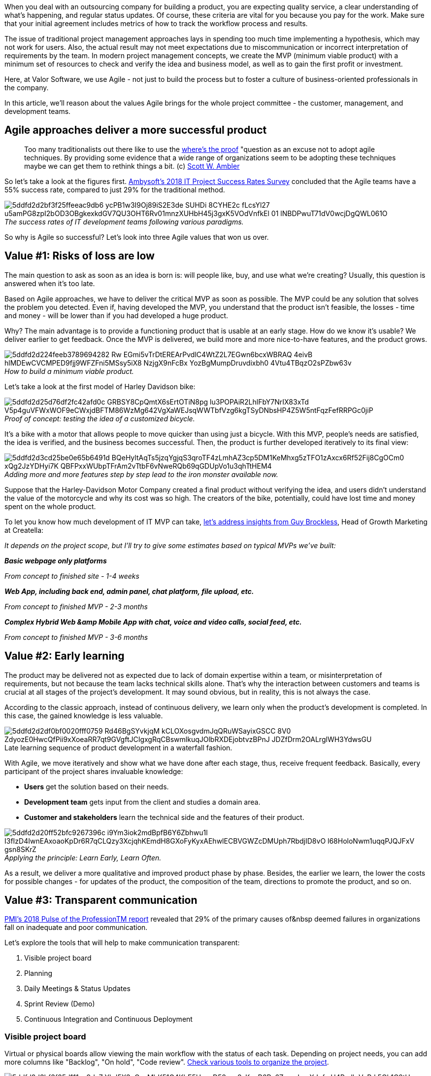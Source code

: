 When you deal with an outsourcing company for building a product, you are expecting
quality service, a clear understanding of what's happening, and regular status updates. Of course, these criteria are vital for you because you pay for the work. Make sure that your initial agreement includes metrics of how to track the workflow process and results.

The issue of traditional project management approaches lays in spending too much time implementing a
hypothesis, which may not work for users. Also, the actual result may not meet expectations due to
miscommunication or incorrect interpretation of requirements by the team. In modern project management
concepts, we create the MVP (minimum viable product) with a minimum set of resources to check and verify the idea and business model, as well as to gain the first profit or investment.

Here, at Valor Software, we use Agile - not just to build the process but to foster a culture of
business-oriented professionals in the company.

In this article, we'll reason about the values Agile brings for the whole project committee - the customer, management, and development teams.

== Agile approaches deliver a more successful product

____
Too many traditionalists out there like to use the http://www.agilemodeling.com/essays/proof.htm[where's the proof^] "question as an excuse not to adopt agile techniques. By providing some evidence that a wide range of organizations seem to be adopting these techniques maybe we can get them to rethink things a bit. (c) http://www.ambysoft.com/scottAmbler.html[Scott W. Ambler^]
____

So let's take a look at the figures first. http://www.ambysoft.com/surveys/success2018.html[Ambysoft's
2018 IT Project Success Rates Survey^] concluded that the Agile teams have a 55% success rate, compared to just 29% for the traditional method.

[.max-w-900]
._The success rates of IT development teams following various paradigms._
[caption='']
image::https://uploads-ssl.webflow.com/5c4c30d0c49ea6746fafc90c/5ddfd2d2bf3f25ffeeac9db6_ycPB1w3I9Oj89iS2E3de_SUHDi-8CYHE2c-fLcsYl27_u5amPG8zpI2bOD3OBgkexkdGV7QU3OHT6Rv01mnzXUHbH45j3gxK5VOdVnfkEl-01-lNBDPwuT71dV0wcjDgQWL061O-.png[]

So why is Agile so successful? Let's look into three Agile values that won us over.

== Value #1: Risks of loss are low

The main question to ask as soon as an idea is born is: will people like, buy, and use what we're creating? Usually, this question is answered when it's too late.

Based on Agile approaches, we have to deliver the critical MVP as soon as possible. The MVP could be any
solution that solves the problem you detected. Even if, having developed the MVP, you understand that the product isn't feasible, the losses - time and money - will be lower than if you had developed a huge product.

Why? The main advantage is to provide a functioning product that is usable at an early stage. How do we know it's usable? We deliver earlier to get feedback. Once the MVP is delivered, we build more and more nice-to-have features, and the product grows.

[.max-w-900]
._How to build a minimum viable product._
[caption='']
image::https://uploads-ssl.webflow.com/5c4c30d0c49ea6746fafc90c/5ddfd2d224feeb3789694282_Rw-EGmi5vTrDtEREArPvdlC4WtZ2L7EGwn6bcxWBRAQ_4eivB_hlMDEwCVCMPED9fjj9WFZFni5MSsy5iX8--NzjgX9nFcBx_YozBgMumpDruvdixbh0_4Vtu4TBqzO2sPZbw63v.png[]

Let's take a look at the first model of Harley Davidson bike:

[.max-w-900]
._Proof of concept: testing the idea of a customized bicycle._
[caption='']
image::https://uploads-ssl.webflow.com/5c4c30d0c49ea6746fafc90c/5ddfd2d25d76df2fc42afd0c_GRBSY8CpQmtX6sErtOTiN8pg_lu3POPAiR2LhlFbY7NrIX83xTd_V5p4guVFWxWOF9eCWxjdBFTM86WzMg642VgXaWEJsqWWTbfVzg6kgTSyDNbsHP4Z5W5ntFqzFefRRPGc0jiP.png[]

It's a bike with a motor that allows people to move quicker than using just a bicycle. With
this MVP, people's needs are satisfied, the idea is verified, and the business becomes successful. Then, the product is further developed iteratively to its final view:

[.max-w-900]
._Adding more and more features step by step lead to the iron monster available now._
[caption='']
image::https://uploads-ssl.webflow.com/5c4c30d0c49ea6746fafc90c/5ddfd2d3cd25be0e65b6491d_BQeHyltAqTs5jzqYgjqS3qroTF4zLmhAZ3cp5DM1KeMhxg5zTFO1zAxcx6Rf52Fij8CgOCm0_xQg2JzYDHyi7K-QBFPxxWUbpTFrAm2vTtbF6vNweRQb69qGDUpVo1u3qhTtHEM4.png[]

Suppose that the Harley-Davidson Motor Company created a final product without verifying the
idea, and users didn't understand the value of the motorcycle and why its cost was so high. The creators of the bike, potentially, could have lost time and money spent on the whole product.

To let you know how much development of IT MVP can take, https://www.quora.com/How-long-will-it-take-to-develop-an-MVP[let's address insights from Guy
Brockless^], Head of Growth Marketing at Creatella:

_It depends on the project scope, but I'll try to give some estimates based on typical MVPs we've
built:_

*_Basic webpage only platforms_*

_From concept to finished site - 1-4 weeks_

*_Web App, including back end, admin panel, chat platform, file upload, etc._*

_From concept to finished MVP - 2-3 months_

*_Complex Hybrid Web &amp Mobile App with chat, voice and video calls, social feed,
etc._*

_From concept to finished MVP - 3-6 months_

== Value #2: Early learning

The product may be delivered not as expected due to lack of domain expertise within a team, or
misinterpretation of requirements, but not because the team lacks technical skills alone. That's why the
interaction between customers and teams is crucial at all stages of the project's development. It may sound obvious, but in reality, this is not always the case.

According to the classic approach, instead of continuous delivery, we learn only when the product's development is completed. In this case, the gained knowledge is less valuable.

[.max-w-900]
.Late learning sequence of product development in a waterfall fashion.
[caption='']
image::https://uploads-ssl.webflow.com/5c4c30d0c49ea6746fafc90c/5ddfd2d2df0bf0020fff0759_Rd46BgSYvkjqM_kCLOXosgvdmJqQRuWSayixGSCC_8V0_ZdyozE0HwcQfPii9xXoeaRR7qt9GVgftJCIgxgRqCBswmlkuqJOlbRXDEjobtvzBPnJ_JDZfDrm2OALrglWH3YdwsGU.png[]

With Agile, we move iteratively and show what we have done after each stage, thus, receive
frequent feedback. Basically, every participant of the project shares invaluable knowledge:

* *Users* get the solution based on their needs.
* *Development team* gets input from the client and studies a domain area.
* *Customer and stakeholders* learn the technical side and the features of their product.

[.max-w-900]
._Applying the principle: Learn Early, Learn Often._
[caption='']
image::https://uploads-ssl.webflow.com/5c4c30d0c49ea6746fafc90c/5ddfd2d20ff52bfc9267396c_i9Ym3iok2mdBpfB6Y6Zbhwu1l_I3fIzD4IwnEAxoaoKpDr6R7qCLQzy3XcjqhKEmdH8GXoFyKyxAEhwlECBVGWZcDMUph7RbdjID8vO__l68HoloNwm1uqqPJQJFxV-_gsn8SKrZ.png[]

As a result, we deliver a more qualitative and improved product phase by phase. Besides, the
earlier we learn, the lower the costs for possible changes - for updates of the product, the composition of the team, directions to promote the product, and so on.

== Value #3: Transparent communication

https://www.pmi.org/-/media/pmi/documents/public/pdf/learning/thought-leadership/pulse/pulse-of-the-profession-2018.pdf?v=d5e5be9f-5496-41fe-97b4-4ac51d400736&sc_lang_temp=en[PMI's
2018 Pulse of the ProfessionTM report^] revealed that 29% of the primary causes of&nbsp deemed failures in organizations fall on inadequate and poor communication.

Let's explore the tools that will help to make communication transparent:

1. Visible project board
2. Planning
3. Daily Meetings & Status Updates
4. Sprint Review (Demo)
5. Continuous Integration and Continuous Deployment

=== Visible project board

Virtual or physical boards allow viewing the main workflow with the status of each task. Depending on project needs, you can add more columns like "Backlog", "On hold", "Code review". https://apiumhub.com/tech-blog-barcelona/agile-project-management-tools/[Check various tools
to organize the project^].

[.max-w-900]
._Basic project board._
[caption='']
image::https://uploads-ssl.webflow.com/5c4c30d0c49ea6746fafc90c/5ddfd2d3bf3f25d111ac9dc7_YhJ5X3uQsyMbK51G4KbE5UpxaD58asz8sKeqB6Rz6ZvpmLneXJuf-cH4Pzdh_VxRd-5Qk1C2tU-0YkDsiMN5AKaR4xHrNXqVgUOubsixkIytbPgcbicx3nnOSM_xq-wBXHdElOoZ.jpeg[]

=== Planning

Planning is a meeting to set a sprint/milestone goal, clarify requirements, estimate the scope of work, and start working on delivery without any blockers.

=== Daily Meetings &amp Status Updates

Daily Meeting / Daily Standup is a face-to-face synchronization meeting between development team members to provide status and be sure that they can move on as a team. It takes only 15 minutes but helps to remove impediments, highlight the risks, and perform as a team, not as solo players.

A daily meeting can have the following structure:

* Current activity.
* Upcoming activity.
* Estimation of ongoing and next tasks so teammates could know how long it will take.
* Potential blockers.

Status update allows all team members (distributed and onsite), customer, and stakeholders to know the
current status of how close we are to achieving the goal.

Commonly, developers and test engineers provide status updates at least twice a day in their communication channel: once they get to work on some task, and once it's completed, especially if it's an unplanned task.

=== Sprint Review (Demo)

Sprint review is a meeting to discuss the delivered increment and get feedback from the customer and other stakeholders.

=== Continuous Integration and Continuous Deployment

Continuous Integration (Delivery) and Continuous Deployment (CI/CD) practices allow testing and reviewing code delivery as soon as possible. Just imagine that you can check every single new feature in a development environment before going live. Just imagine that the team can update production in a few clicks and without risk of having an unstable environment. By adopting https://travis-ci.com/[Travis CI^], we can set the CI/CD approach in minutes and use it to keep up the transparency.

[.max-w-900]
._Quick risk management with CI/CD: constantly learning from small pieces of work._
[caption='']
image::https://uploads-ssl.webflow.com/5c4c30d0c49ea6746fafc90c/5ddfd2d35d76df42db2afd27_-Ie_tV6ycvHuv9TGENhoK3XfxcKPCudii1uIA6dM-5VnST1UTDdjmeEfg6cPXWFo7pBiV5le3VUVMBcN_wU08RikJJHwi97L-O0APfFYP3v6xnsxstO6Sx6u4okQ3_A3qX3Udnm8.png[]

== Conclusion

All Agile practices were invented by developers for developers based on the main recurring problems they faced in communication, knowledge sharing, and prioritization. For that reason, don't be scared of managers who would like to follow Agile for your team - try to understand the value you can get.

The three main values we see in Agile are:

*Value #1:* If we deliver a minimum viable product as soon as possible, we verify the need for
this product while the potential losses are low.

*Value #2:* The earlier and more often product team and customer learn, the lower the cost of a
mistake.

*Value #3:* With transparent communication, we manage the current status of work and the
expectations of our customers and stakeholders, and vise versa.

Follow us for more praise on project management and particularly Agile, unveiling its powerful weapons. Learn the dark side of the force.

We wish you successful projects, folks!











